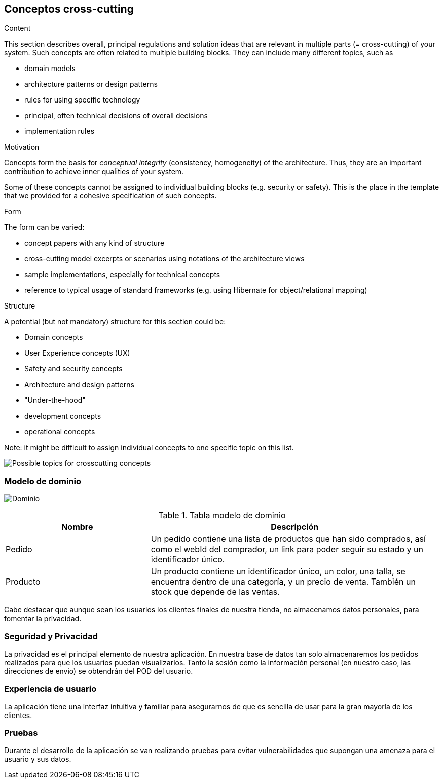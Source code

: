 [[section-concepts]]
== Conceptos cross-cutting 


[role="arc42help"]
****
.Content
This section describes overall, principal regulations and solution ideas that are
relevant in multiple parts (= cross-cutting) of your system.
Such concepts are often related to multiple building blocks.
They can include many different topics, such as

* domain models
* architecture patterns or design patterns
* rules for using specific technology
* principal, often technical decisions of overall decisions
* implementation rules

.Motivation
Concepts form the basis for _conceptual integrity_ (consistency, homogeneity)
of the architecture. Thus, they are an important contribution to achieve inner qualities of your system.

Some of these concepts cannot be assigned to individual building blocks
(e.g. security or safety). This is the place in the template that we provided for a
cohesive specification of such concepts.

.Form
The form can be varied:

* concept papers with any kind of structure
* cross-cutting model excerpts or scenarios using notations of the architecture views
* sample implementations, especially for technical concepts
* reference to typical usage of standard frameworks (e.g. using Hibernate for object/relational mapping)

.Structure
A potential (but not mandatory) structure for this section could be:

* Domain concepts
* User Experience concepts (UX)
* Safety and security concepts
* Architecture and design patterns
* "Under-the-hood"
* development concepts
* operational concepts

Note: it might be difficult to assign individual concepts to one specific topic
on this list.

image:08-Crosscutting-Concepts-Structure-EN.png["Possible topics for crosscutting concepts"]
****


=== Modelo de dominio

image:domain.png["Dominio"]

.Tabla modelo de dominio
[cols="1,2" options="header"]
|===
| **Nombre** | **Descripción**
| Pedido | Un pedido contiene una lista de productos que han sido comprados, así como el webId del comprador, un link para poder seguir su estado y un identificador único.
| Producto | Un producto contiene un identificador único, un color, una talla, se encuentra dentro de una categoría, y un precio de venta. También un stock que depende de las ventas.
|===

Cabe destacar que aunque sean los usuarios los clientes finales de nuestra tienda, no almacenamos datos personales, para fomentar la privacidad.

=== Seguridad y Privacidad

La privacidad es el principal elemento de nuestra aplicación. En nuestra base de datos tan solo almacenaremos los pedidos realizados para que los usuarios puedan visualizarlos. Tanto la sesión como la información personal (en nuestro caso, las direcciones de envío) se obtendrán del POD del usuario.


=== Experiencia de usuario

La aplicación tiene una interfaz intuitiva y familiar para asegurarnos de que es sencilla de usar para la gran mayoría de los clientes.


=== Pruebas

Durante el desarrollo de la aplicación se van realizando pruebas para evitar vulnerabilidades que supongan una amenaza para el usuario y sus datos.